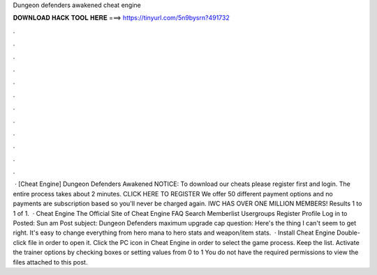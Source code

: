 Dungeon defenders awakened cheat engine

𝐃𝐎𝐖𝐍𝐋𝐎𝐀𝐃 𝐇𝐀𝐂𝐊 𝐓𝐎𝐎𝐋 𝐇𝐄𝐑𝐄 ===> https://tinyurl.com/5n9bysrn?491732

.

.

.

.

.

.

.

.

.

.

.

.

 · [Cheat Engine] Dungeon Defenders Awakened NOTICE: To download our cheats please register first and login. The entire process takes about 2 minutes. CLICK HERE TO REGISTER We offer 50 different payment options and no payments are subscription based so you'll never be charged again. IWC HAS OVER ONE MILLION MEMBERS! Results 1 to 1 of 1.  · Cheat Engine The Official Site of Cheat Engine FAQ Search Memberlist Usergroups Register Profile Log in to Posted: Sun am Post subject: Dungeon Defenders maximum upgrade cap question: Here's the thing I can't seem to get right. It's easy to change everything from hero mana to hero stats and weapon/item stats.  · Install Cheat Engine Double-click  file in order to open it. Click the PC icon in Cheat Engine in order to select the game process. Keep the list. Activate the trainer options by checking boxes or setting values from 0 to 1 You do not have the required permissions to view the files attached to this post.